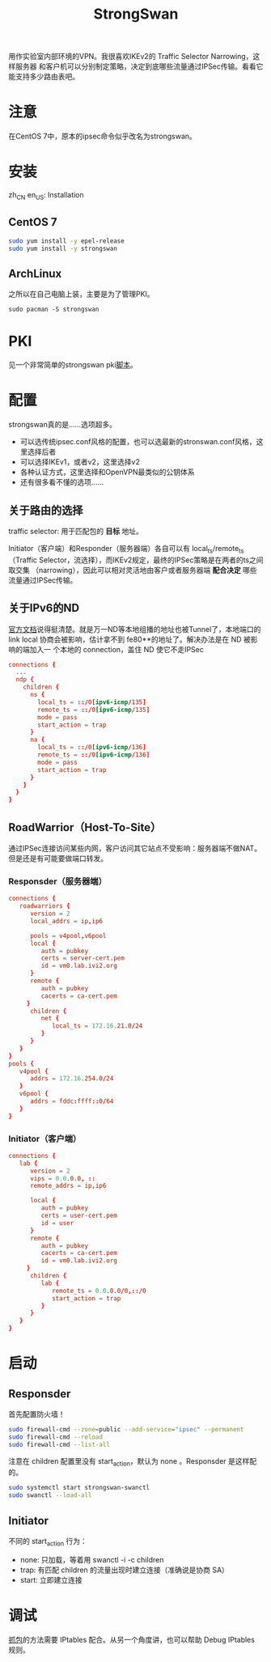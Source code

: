 #+TITLE: StrongSwan
#+WIKI: network/ipsec/strongswan

用作实验室内部环境的VPN。我很喜欢IKEv2的 Traffic Selector Narrowing，这样服务器
和客户机可以分别制定策略，决定到底哪些流量通过IPSec传输。看看它能支持多少路由表吧。

* 注意

在CentOS 7中，原本的ipsec命令似乎改名为strongswan。

* 安装
:HEADLINE:
zh_CN
en_US: Installation
:END:

** CentOS 7

#+BEGIN_SRC bash
sudo yum install -y epel-release
sudo yum install -y strongswan
#+END_SRC

** ArchLinux

之所以在自己电脑上装，主要是为了管理PKI。

#+BEGIN_SRC 
sudo pacman -S strongswan
#+END_SRC

* PKI

见一个非常简单的strongswan pki[[https://github.com/wenxin-wang/strongswan-simple-pki][脚本]]。

* 配置

strongswan真的是……选项超多。

- 可以选传统ipsec.conf风格的配置，也可以选最新的stronswan.conf风格，这里选择后者
- 可以选择IKEv1，或者v2，这里选择v2
- 各种认证方式，这里选择和OpenVPN最类似的公钥体系
- 还有很多看不懂的选项……

** 关于路由的选择 

traffic selector: 用于匹配包的 *目标* 地址。

Initiator（客户端）和Responder（服务器端）各自可以有 local_ts/remote_ts （Traffic
Selector，流选择），而IKEv2规定，最终的IPSec策略是在两者的ts之间取交集
（narrowing），因此可以相对灵活地由客户或者服务器端 *配合决定* 哪些流量通过IPSec传输。


** 关于IPv6的ND

[[https://wiki.strongswan.org/projects/strongswan/wiki/IPv6NDP][官方文档]]说得挺清楚。就是万一ND等本地组播的地址也被Tunnel了，本地端口的 link
local 协商会被影响，估计拿不到 fe80**的地址了。解决办法是在 ND 被影响的端加入一
个本地的 connection，盖住 ND 使它不走IPSec

#+BEGIN_SRC conf
connections {
  ...
  ndp {
    children {
      ns {
        local_ts = ::/0[ipv6-icmp/135]
        remote_ts = ::/0[ipv6-icmp/135]
        mode = pass
        start_action = trap
      }
      na {
        local_ts = ::/0[ipv6-icmp/136]
        remote_ts = ::/0[ipv6-icmp/136]
        mode = pass
        start_action = trap
      }
    }
  }
}
#+END_SRC

** RoadWarrior（Host-To-Site）

通过IPSec连接访问某些内网，客户访问其它站点不受影响：服务器端不做NAT。但是还是有可能要做端口转发。

*** Responsder（服务器端）

#+BEGIN_SRC conf
connections {
   roadwarriors {
      version = 2
      local_addrs = ip,ip6

      pools = v4pool,v6pool
      local {
         auth = pubkey
         certs = server-cert.pem
         id = vm0.lab.ivi2.org
      }
      remote {
         auth = pubkey
         cacerts = ca-cert.pem
     }
      children {
         net {
            local_ts = 172.16.21.0/24
         }
      }
   }
}
pools {
   v4pool {
      addrs = 172.16.254.0/24  
   }
   v6pool {
      addrs = fddc:ffff::0/64
   }
}
#+END_SRC

*** Initiator（客户端）

#+BEGIN_SRC conf
connections {
   lab {
      version = 2
      vips = 0.0.0.0, ::
      remote_addrs = ip,ip6

      local {
         auth = pubkey
         certs = user-cert.pem
         id = user
      }
      remote {
         auth = pubkey
         cacerts = ca-cert.pem
         id = vm0.lab.ivi2.org
     }
      children {
         lab {
            remote_ts = 0.0.0.0/0,::/0
            start_action = trap
         }
      }
   }
}
#+END_SRC

* 启动

** Responsder

首先配置防火墙！

#+BEGIN_SRC bash
sudo firewall-cmd --zone=public --add-service="ipsec" --permanent
sudo firewall-cmd --reload
sudo firewall-cmd --list-all
#+END_SRC

注意在 children 配置里没有 start_action，默认为 none 。Responsder 是这样配的。

#+BEGIN_SRC bash
sudo systemctl start strongswan-swanctl
sudo swanctl --load-all
#+END_SRC

** Initiator

不同的 start_action 行为：
- none: 只加载，等着用 swanctl -i -c children
- trap: 有匹配 children 的流量出现时建立连接（准确说是协商 SA）
- start: 立即建立连接

* 调试

[[https://wiki.strongswan.org/projects/strongswan/wiki/CorrectTrafficDump][抓包]]的方法需要 IPtables 配合。从另一个角度讲，也可以帮助 Debug IPtables 规则。
